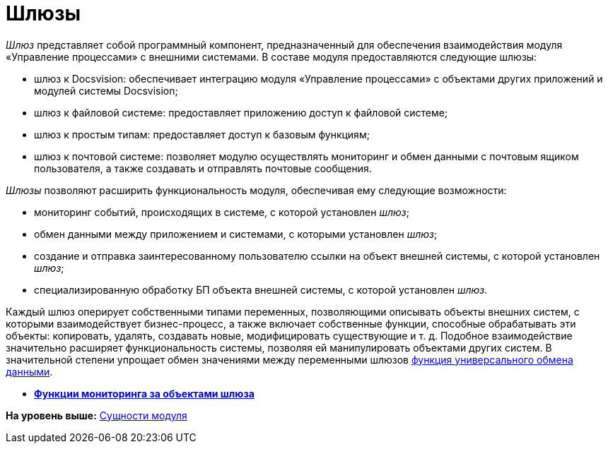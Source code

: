 =  Шлюзы

[.dfn .term]_Шлюз_ представляет собой программный компонент, предназначенный для обеспечения взаимодействия модуля «Управление процессами» с внешними системами. В составе модуля предоставляются следующие шлюзы:

* шлюз к Docsvision: обеспечивает интеграцию модуля «Управление процессами» с объектами других приложений и модулей системы Docsvision;
* шлюз к файловой системе: предоставляет приложению доступ к файловой системе;
* шлюз к простым типам: предоставляет доступ к базовым функциям;
* шлюз к почтовой системе: позволяет модулю осуществлять мониторинг и обмен данными с почтовым ящиком пользователя, а также создавать и отправлять почтовые сообщения.

[.dfn .term]_Шлюзы_ позволяют расширить функциональность модуля, обеспечивая ему следующие возможности:

* мониторинг событий, происходящих в системе, с которой установлен [.dfn .term]_шлюз_;
* обмен данными между приложением и системами, с которыми установлен [.dfn .term]_шлюз_;
* создание и отправка заинтересованному пользователю ссылки на объект внешней системы, с которой установлен [.dfn .term]_шлюз_;
* специализированную обработку БП объекта внешней системы, с которой установлен [.dfn .term]_шлюз_.

Каждый шлюз оперирует собственными типами переменных, позволяющими описывать объекты внешних систем, с которыми взаимодействует бизнес-процесс, а также включает собственные функции, способные обрабатывать эти объекты: копировать, удалять, создавать новые, модифицировать существующие и т. д. Подобное взаимодействие значительно расширяет функциональность системы, позволяя ей манипулировать объектами других систем. В значительной степени упрощает обмен значениями между переменными шлюзов xref:Function_Universal_Data_In_Out.adoc[функция универсального обмена данными].

* *xref:Term_Monitoring.adoc[Функции мониторинга за объектами шлюза]* +

*На уровень выше:* xref:Entity.adoc[Сущности модуля]
